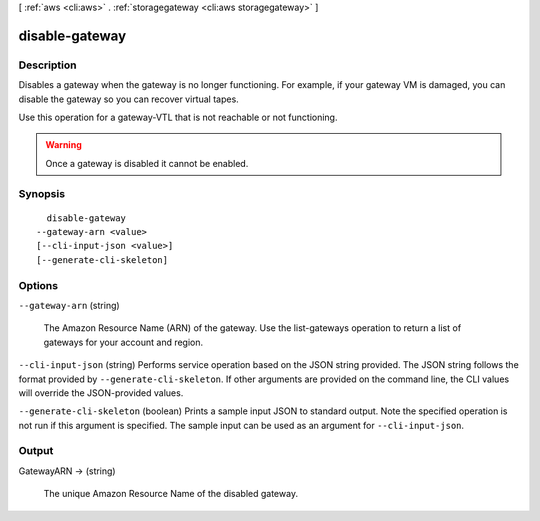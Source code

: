 [ :ref:`aws <cli:aws>` . :ref:`storagegateway <cli:aws storagegateway>` ]

.. _cli:aws storagegateway disable-gateway:


***************
disable-gateway
***************



===========
Description
===========



Disables a gateway when the gateway is no longer functioning. For example, if your gateway VM is damaged, you can disable the gateway so you can recover virtual tapes. 

 

Use this operation for a gateway-VTL that is not reachable or not functioning.

 

.. warning::

  Once a gateway is disabled it cannot be enabled.



========
Synopsis
========

::

    disable-gateway
  --gateway-arn <value>
  [--cli-input-json <value>]
  [--generate-cli-skeleton]




=======
Options
=======

``--gateway-arn`` (string)


  The Amazon Resource Name (ARN) of the gateway. Use the  list-gateways operation to return a list of gateways for your account and region.

  

``--cli-input-json`` (string)
Performs service operation based on the JSON string provided. The JSON string follows the format provided by ``--generate-cli-skeleton``. If other arguments are provided on the command line, the CLI values will override the JSON-provided values.

``--generate-cli-skeleton`` (boolean)
Prints a sample input JSON to standard output. Note the specified operation is not run if this argument is specified. The sample input can be used as an argument for ``--cli-input-json``.



======
Output
======

GatewayARN -> (string)

  

  The unique Amazon Resource Name of the disabled gateway.

  

  

